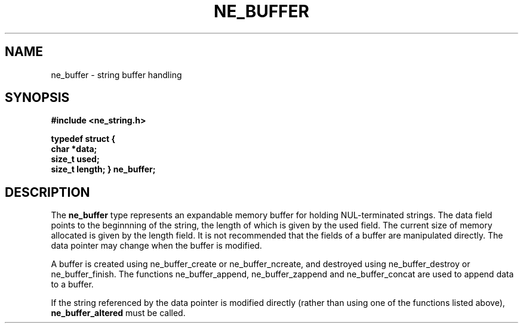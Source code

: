 .\" ** You probably do not want to edit this file directly **
.\" It was generated using the DocBook XSL Stylesheets (version 1.69.1).
.\" Instead of manually editing it, you probably should edit the DocBook XML
.\" source for it and then use the DocBook XSL Stylesheets to regenerate it.
.TH "NE_BUFFER" "3" "23 January 2007" "neon 0.26.3" "neon API reference"
.\" disable hyphenation
.nh
.\" disable justification (adjust text to left margin only)
.ad l
.SH "NAME"
ne_buffer \- string buffer handling
.SH "SYNOPSIS"
.PP
\fB#include <ne_string.h>

typedef struct {
    char *data;
    size_t used;
    size_t length;
} \fR\fB\fBne_buffer\fR\fR\fB;\fR
.SH "DESCRIPTION"
.PP
The
\fBne_buffer\fR
type represents an expandable memory buffer for holding
NUL\-terminated strings. The
data
field points to the beginnning of the string, the length of which is given by the
used
field. The current size of memory allocated is given by the
length
field. It is not recommended that the fields of a buffer are manipulated directly. The
data
pointer may change when the buffer is modified.
.PP
A buffer is created using
ne_buffer_create
or
ne_buffer_ncreate, and destroyed using
ne_buffer_destroy
or
ne_buffer_finish. The functions
ne_buffer_append,
ne_buffer_zappend
and
ne_buffer_concat
are used to append data to a buffer.
.PP
If the string referenced by the
data
pointer is modified directly (rather than using one of the functions listed above),
\fBne_buffer_altered\fR
must be called.
